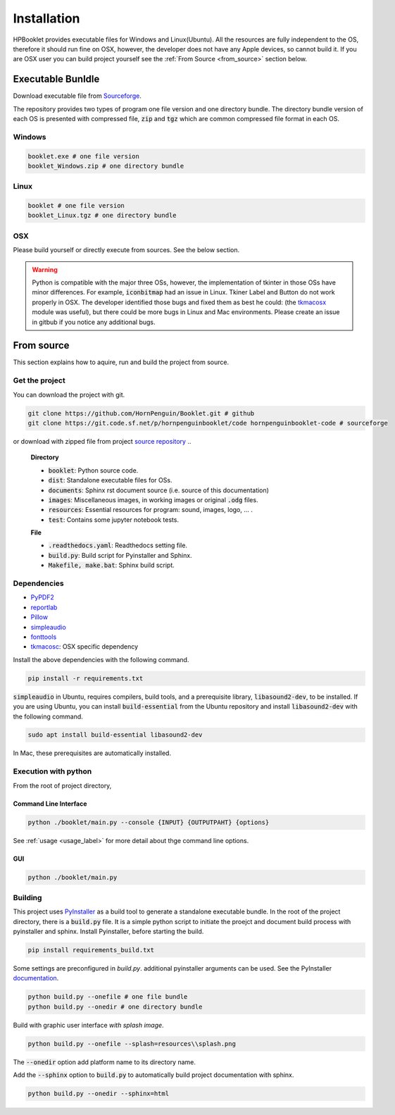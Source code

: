 
Installation
==================

HPBooklet provides executable files for Windows and Linux(Ubuntu).
All the resources are fully independent to the OS, therefore it should
run fine on OSX, however, the developer does not have any Apple devices,
so cannot build it.
If you are OSX user you can build project yourself see the 
:ref:`From Source <from_source>` section below.


Executable Bunldle
--------------------

Download executable file from `Sourceforge <https://sourceforge.net/projects/hornpenguinbooklet/>`_.

.. raw:: html

    <a href="https://sourceforge.net/projects/hornpenguinbooklet/files/latest/download"><img alt="Download HornPenguin Booklet" src="https://a.fsdn.com/con/app/sf-download-button" width=276 height=48 srcset="https://a.fsdn.com/con/app/sf-download-button?button_size=2x 2x"></a>

The repository provides two types of program one file version and one directory bundle.
The directory bundle version of each OS is presented with compressed file, :code:`zip` and :code:`tgz` which are common compressed file format in each OS. 

Windows
^^^^^^^^^^^^^^^^

.. code-block:: 

    booklet.exe # one file version
    booklet_Windows.zip # one directory bundle

Linux
^^^^^^^^^^^^^^^^

.. code-block:: 

    booklet # one file version
    booklet_Linux.tgz # one directory bundle

OSX
^^^^^

Please build yourself or directly execute from sources. 
See the below section.

.. warning:: 

    Python is compatible with the major three OSs, however, the
    implementation of tkinter in those OSs have minor differences.
    For example, :code:`iconbitmap` had an issue in Linux. Tkiner Label
    and Button do not work properly in OSX.
    The developer identified those bugs and fixed them as best he could:
    (the `tkmacosx <https://github.com/Saadmairaj/tkmacosx>`_ module was
    useful), but there could be more bugs in Linux and Mac environments.
    Please create an issue in gitbub if you notice any additional bugs.


From source
--------------------

.. _from_source:

This section explains how to aquire, run and build the project from
source.

Get the project
^^^^^^^^^^^^^^^^^^^

You can download the project with git. 

.. code-block::

    git clone https://github.com/HornPenguin/Booklet.git # github 
    git clone https://git.code.sf.net/p/hornpenguinbooklet/code hornpenguinbooklet-code # sourceforge

or download with zipped file from project `source repository <https://github.com/HornPenguin/Booklet>`_
..

    **Directory**

    - :code:`booklet`: Python source code.
    - :code:`dist`: Standalone executable files for OSs.
    - :code:`documents`: Sphinx rst document source (i.e. source of this documentation)
    - :code:`images`: Miscellaneous images, in working images or original :code:`.odg` files.
    - :code:`resources`: Essential resources for program: sound, images, logo, ... . 
    - :code:`test`: Contains some jupyter notebook tests.

    **File**

    - :code:`.readthedocs.yaml`: Readthedocs setting file.
    - :code:`build.py`: Build script for Pyinstaller and Sphinx.
    - :code:`Makefile, make.bat`: Sphinx build script.

Dependencies
^^^^^^^^^^^^^^

* `PyPDF2 <https://pypdf2.readthedocs.io/>`_
* `reportlab <https://www.reportlab.com/>`_
* `Pillow <https://pillow.readthedocs.io/en/stable/>`_
* `simpleaudio <https://simpleaudio.readthedocs.io/en/latest/>`_
* `fonttools <https://github.com/fonttools/fonttools>`_
* `tkmacosc <https://pypi.org/project/tkmacosx/>`_: OSX specific dependency

Install the above dependencies with the following command. 

.. code-block:: 

    pip install -r requirements.txt

:code:`simpleaudio` in Ubuntu, requires compilers, build tools, and a
prerequisite library, :code:`libasound2-dev`, to be installed. 
If you are using Ubuntu, you can install :code:`build-essential` from
the Ubuntu repository and install :code:`libasound2-dev` with the
following command.

.. code-block:: 
    
    sudo apt install build-essential libasound2-dev

In Mac, these prerequisites are automatically installed.


Execution with python 
^^^^^^^^^^^^^^^^^^^^^^^^

From the root of project directory,

Command Line Interface
""""""""""""""""""""""""

.. code-block:: 

    python ./booklet/main.py --console {INPUT} {OUTPUTPAHT} {options}

See :ref:`usage <usage_label>` for more detail about thge command line
options.

GUI
""""""""""""""""""

.. code-block:: 

    python ./booklet/main.py 

Building
^^^^^^^^^^^^^^^^^^^^^^^^

This project uses `PyInstaller <https://pyinstaller.org/en/stable/>`_ as
a build tool to generate a standalone executable bundle.
In the root of the project directory, there is a :code:`build.py` file. 
It is a simple python script to initiate the proejct and document build
process with pyinstaller and sphinx.
Install Pyinstaller, before starting the build.

.. code-block::

    pip install requirements_build.txt

Some settings are preconfigured in `build.py`. additional pyinstaller
arguments can be used. See the PyInstaller
`documentation <https://pyinstaller.org/en/stable/>`_.

.. code-block:: 

    python build.py --onefile # one file bundle
    python build.py --onedir # one directory bundle

Build with graphic user interface *with splash image*.

.. code-block:: 

    python build.py --onefile --splash=resources\\splash.png
     

The :code:`--onedir` option add platform name to its directory name.

Add the :code:`--sphinx` option to :code:`build.py` to automatically
build project documentation with sphinx.

.. code-block:: 

    python build.py --onedir --sphinx=html